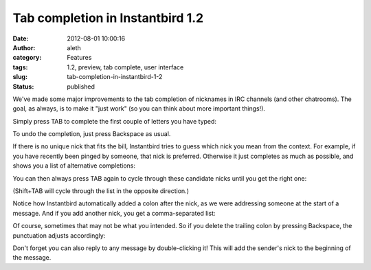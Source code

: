 Tab completion in Instantbird 1.2
#################################
:date: 2012-08-01 10:00:16
:author: aleth
:category: Features
:tags: 1.2, preview, tab complete, user interface
:slug: tab-completion-in-instantbird-1-2
:status: published

We've made some major improvements to the tab completion of nicknames
in IRC channels (and other chatrooms). The goal, as always, is to make it
"just work" (so you can think about more important things!).

Simply press TAB to complete the first couple of letters you have typed:

|image0|

To undo the completion, just press Backspace as usual.

If there is no unique nick that fits the bill, Instantbird tries to
guess which nick you mean from the context. For example, if you have
recently been pinged by someone, that nick is preferred. Otherwise it
just completes as much as possible, and shows you a list of
alternative completions:

|image1|

You can then always press TAB again to cycle through these candidate
nicks until you get the right one:

|image2|

(Shift+TAB will cycle through the list in the opposite direction.)


Notice how Instantbird automatically added a colon after the nick, as
we were addressing someone at the start of a message. And if you add
another nick, you get a comma-separated list:

|image3|

Of course, sometimes that may not be what you intended. So if you
delete the trailing colon by pressing Backspace, the punctuation
adjusts accordingly:

|image4|

Don't forget you can also reply to any message by double-clicking it!
This will add the sender's nick to the beginning of the message.

.. |image0| image:: {static}/wp-content/uploads/2013/07/tabc4.png
   :class: alignnone size-full
   :width: 406px
   :height: 95px
   :target: {static}/wp-content/uploads/2013/07/tabc4.png
.. |image1| image:: {static}/wp-content/uploads/2013/07/tc4-2.png
   :class: alignnone size-full
   :width: 597px
   :height: 150px
   :target: {static}/wp-content/uploads/2013/07/tc4-2.png
.. |image2| image:: {static}/wp-content/uploads/2013/07/tc6-6.png
   :class: alignnone size-full
   :width: 605px
   :height: 127px
   :target: {static}/wp-content/uploads/2013/07/tc6-6.png
.. |image3| image:: {static}/wp-content/uploads/2013/07/tc8-6.png
   :class: aligncenter size-full
   :width: 211px
   :height: 101px
   :target: {static}/wp-content/uploads/2013/07/tc8-6.png
.. |image4| image:: {static}/wp-content/uploads/2013/07/tc9-4.png
   :class: aligncenter size-full
   :width: 211px
   :height: 101px
   :target: {static}/wp-content/uploads/2013/07/tc9-4.png
